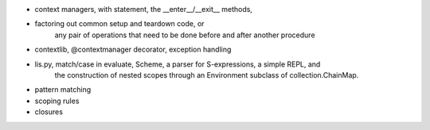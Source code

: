 - context managers, with statement, the __enter__/__exit__ methods, 
- factoring out common setup and teardown code, or
    any pair of operations that need to be done before and after another procedure
- contextlib, @contextmanager decorator, exception handling
- lis.py, match/case in evaluate, Scheme, a parser for S-expressions, a simple REPL, and
    the construction of nested scopes through an Environment subclass of
    collection.ChainMap. 
- pattern matching
- scoping rules
- closures